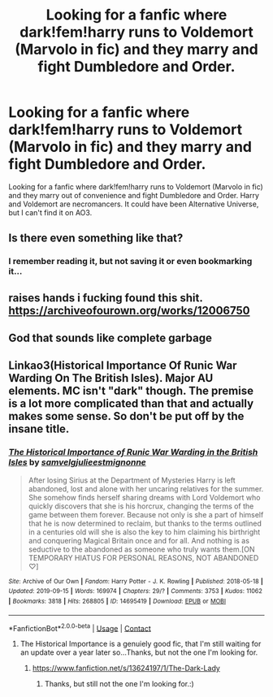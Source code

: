 #+TITLE: Looking for a fanfic where dark!fem!harry runs to Voldemort (Marvolo in fic) and they marry and fight Dumbledore and Order.

* Looking for a fanfic where dark!fem!harry runs to Voldemort (Marvolo in fic) and they marry and fight Dumbledore and Order.
:PROPERTIES:
:Author: Me8_timebox
:Score: 0
:DateUnix: 1606339751.0
:DateShort: 2020-Nov-26
:FlairText: What's That Fic?
:END:
Looking for a fanfic where dark!fem!harry runs to Voldemort (Marvolo in fic) and they marry out of convenience and fight Dumbledore and Order. Harry and Voldemort are necromancers. It could have been Alternative Universe, but I can't find it on AO3.


** Is there even something like that?
:PROPERTIES:
:Author: shotlolwin
:Score: 3
:DateUnix: 1606347960.0
:DateShort: 2020-Nov-26
:END:

*** I remember reading it, but not saving it or even bookmarking it...
:PROPERTIES:
:Author: Me8_timebox
:Score: 1
:DateUnix: 1606391385.0
:DateShort: 2020-Nov-26
:END:


** *raises hands* i fucking found this shit. [[https://archiveofourown.org/works/12006750]]
:PROPERTIES:
:Author: Me8_timebox
:Score: 3
:DateUnix: 1607816434.0
:DateShort: 2020-Dec-13
:END:


** God that sounds like complete garbage
:PROPERTIES:
:Author: glencoe2000
:Score: 2
:DateUnix: 1606364987.0
:DateShort: 2020-Nov-26
:END:


** Linkao3(Historical Importance Of Runic War Warding On The British Isles). Major AU elements. MC isn't "dark" though. The premise is a lot more complicated than that and actually makes some sense. So don't be put off by the insane title.
:PROPERTIES:
:Author: xshadowfax
:Score: 0
:DateUnix: 1606360409.0
:DateShort: 2020-Nov-26
:END:

*** [[https://archiveofourown.org/works/14695419][*/The Historical Importance of Runic War Warding in the British Isles/*]] by [[https://www.archiveofourown.org/users/samvelg/pseuds/samvelg/users/julieestmignonne/pseuds/julieestmignonne][/samvelgjulieestmignonne/]]

#+begin_quote
  After losing Sirius at the Department of Mysteries Harry is left abandoned, lost and alone with her uncaring relatives for the summer. She somehow finds herself sharing dreams with Lord Voldemort who quickly discovers that she is his horcrux, changing the terms of the game between them forever. Because not only is she a part of himself that he is now determined to reclaim, but thanks to the terms outlined in a centuries old will she is also the key to him claiming his birthright and conquering Magical Britain once and for all. And nothing is as seductive to the abandoned as someone who truly wants them.[ON TEMPORARY HIATUS FOR PERSONAL REASONS, NOT ABANDONED ♡]
#+end_quote

^{/Site/:} ^{Archive} ^{of} ^{Our} ^{Own} ^{*|*} ^{/Fandom/:} ^{Harry} ^{Potter} ^{-} ^{J.} ^{K.} ^{Rowling} ^{*|*} ^{/Published/:} ^{2018-05-18} ^{*|*} ^{/Updated/:} ^{2019-09-15} ^{*|*} ^{/Words/:} ^{169974} ^{*|*} ^{/Chapters/:} ^{29/?} ^{*|*} ^{/Comments/:} ^{3753} ^{*|*} ^{/Kudos/:} ^{11062} ^{*|*} ^{/Bookmarks/:} ^{3818} ^{*|*} ^{/Hits/:} ^{268805} ^{*|*} ^{/ID/:} ^{14695419} ^{*|*} ^{/Download/:} ^{[[https://archiveofourown.org/downloads/14695419/The%20Historical.epub?updated_at=1606205992][EPUB]]} ^{or} ^{[[https://archiveofourown.org/downloads/14695419/The%20Historical.mobi?updated_at=1606205992][MOBI]]}

--------------

*FanfictionBot*^{2.0.0-beta} | [[https://github.com/FanfictionBot/reddit-ffn-bot/wiki/Usage][Usage]] | [[https://www.reddit.com/message/compose?to=tusing][Contact]]
:PROPERTIES:
:Author: FanfictionBot
:Score: 0
:DateUnix: 1606360441.0
:DateShort: 2020-Nov-26
:END:

**** The Historical Importance is a genuiely good fic, that I'm still waiting for an update over a year later so...Thanks, but not the one I'm looking for.
:PROPERTIES:
:Author: Me8_timebox
:Score: 1
:DateUnix: 1606391353.0
:DateShort: 2020-Nov-26
:END:

***** [[https://www.fanfiction.net/s/13624197/1/The-Dark-Lady]]
:PROPERTIES:
:Author: nitram20
:Score: 1
:DateUnix: 1606589281.0
:DateShort: 2020-Nov-28
:END:

****** Thanks, but still not the one I'm looking for.:)
:PROPERTIES:
:Author: Me8_timebox
:Score: 1
:DateUnix: 1606680283.0
:DateShort: 2020-Nov-29
:END:
